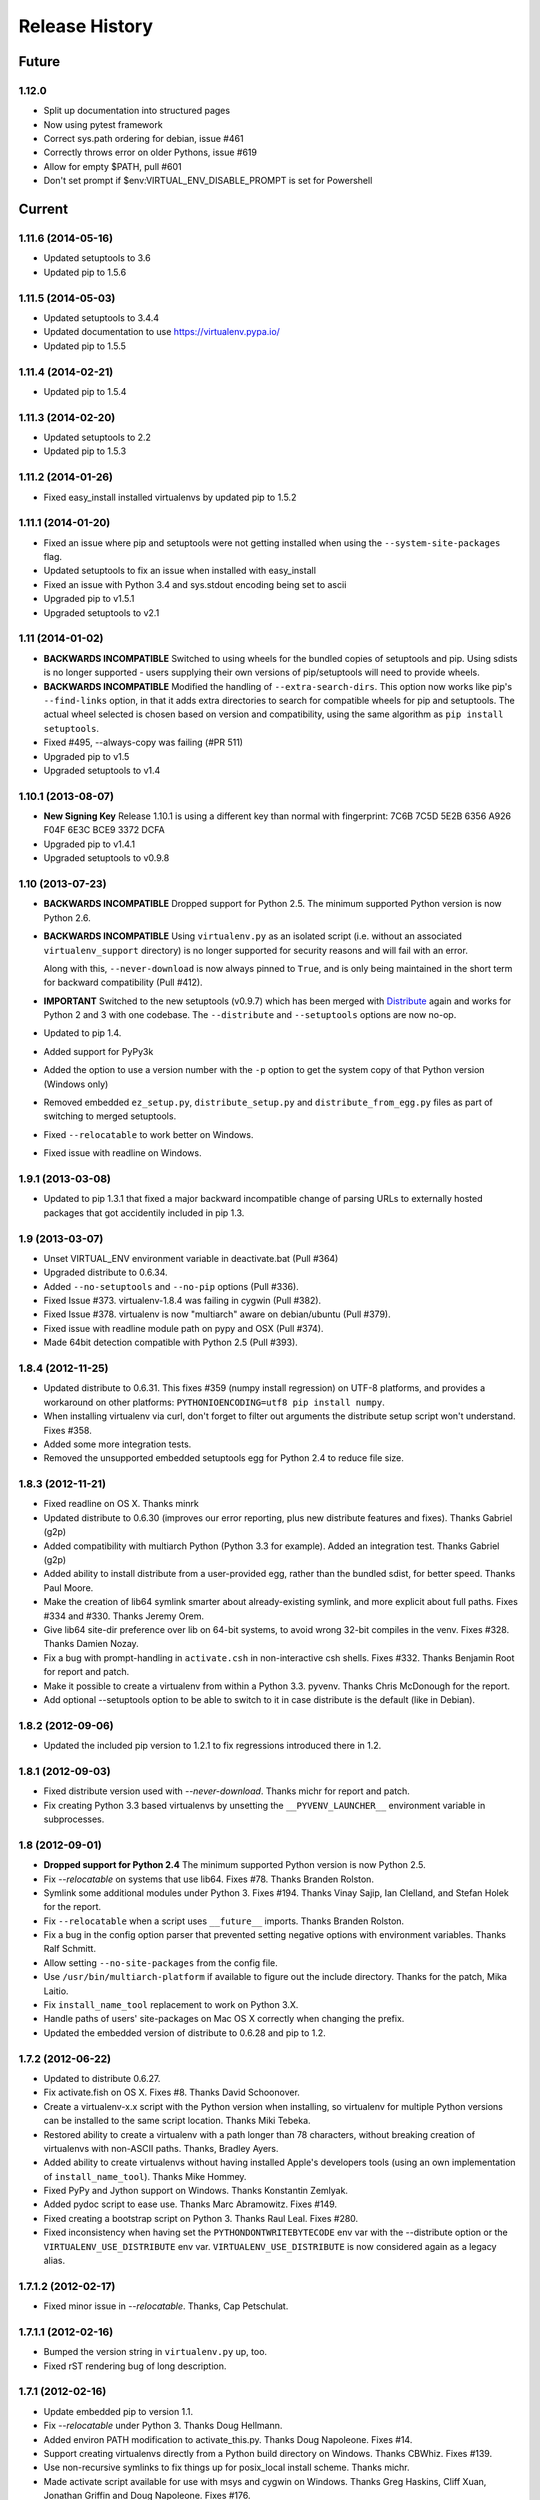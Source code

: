 Release History
===============

Future
------

1.12.0
~~~~~~

* Split up documentation into structured pages
* Now using pytest framework
* Correct sys.path ordering for debian, issue #461
* Correctly throws error on older Pythons, issue #619
* Allow for empty $PATH, pull #601
* Don't set prompt if $env:VIRTUAL_ENV_DISABLE_PROMPT is set for Powershell

Current
-------

1.11.6 (2014-05-16)
~~~~~~~~~~~~~~~~~~~

* Updated setuptools to 3.6
* Updated pip to 1.5.6

1.11.5 (2014-05-03)
~~~~~~~~~~~~~~~~~~~

* Updated setuptools to 3.4.4
* Updated documentation to use https://virtualenv.pypa.io/
* Updated pip to 1.5.5

1.11.4 (2014-02-21)
~~~~~~~~~~~~~~~~~~~

* Updated pip to 1.5.4


1.11.3 (2014-02-20)
~~~~~~~~~~~~~~~~~~~

* Updated setuptools to 2.2
* Updated pip to 1.5.3


1.11.2 (2014-01-26)
~~~~~~~~~~~~~~~~~~~

* Fixed easy_install installed virtualenvs by updated pip to 1.5.2

1.11.1 (2014-01-20)
~~~~~~~~~~~~~~~~~~~

* Fixed an issue where pip and setuptools were not getting installed when using
  the ``--system-site-packages`` flag.
* Updated setuptools to fix an issue when installed with easy_install
* Fixed an issue with Python 3.4 and sys.stdout encoding being set to ascii
* Upgraded pip to v1.5.1
* Upgraded setuptools to v2.1

1.11 (2014-01-02)
~~~~~~~~~~~~~~~~~

* **BACKWARDS INCOMPATIBLE** Switched to using wheels for the bundled copies of
  setuptools and pip. Using sdists is no longer supported - users supplying
  their own versions of pip/setuptools will need to provide wheels.
* **BACKWARDS INCOMPATIBLE** Modified the handling of ``--extra-search-dirs``.
  This option now works like pip's ``--find-links`` option, in that it adds
  extra directories to search for compatible wheels for pip and setuptools.
  The actual wheel selected is chosen based on version and compatibility, using
  the same algorithm as ``pip install setuptools``.
* Fixed #495, --always-copy was failing (#PR 511)
* Upgraded pip to v1.5
* Upgraded setuptools to v1.4

1.10.1 (2013-08-07)
~~~~~~~~~~~~~~~~~~~

* **New Signing Key** Release 1.10.1 is using a different key than normal with
  fingerprint: 7C6B 7C5D 5E2B 6356 A926 F04F 6E3C BCE9 3372 DCFA
* Upgraded pip to v1.4.1
* Upgraded setuptools to v0.9.8


1.10 (2013-07-23)
~~~~~~~~~~~~~~~~~

* **BACKWARDS INCOMPATIBLE** Dropped support for Python 2.5. The minimum
  supported Python version is now Python 2.6.

* **BACKWARDS INCOMPATIBLE** Using ``virtualenv.py`` as an isolated script
  (i.e. without an associated ``virtualenv_support`` directory) is no longer
  supported for security reasons and will fail with an error.

  Along with this, ``--never-download`` is now always pinned to ``True``, and
  is only being maintained in the short term for backward compatibility
  (Pull #412).

* **IMPORTANT** Switched to the new setuptools (v0.9.7) which has been merged
  with Distribute_ again and works for Python 2 and 3 with one codebase.
  The ``--distribute`` and ``--setuptools`` options are now no-op.

* Updated to pip 1.4.

* Added support for PyPy3k

* Added the option to use a version number with the ``-p`` option to get the
  system copy of that Python version (Windows only)

* Removed embedded ``ez_setup.py``, ``distribute_setup.py`` and
  ``distribute_from_egg.py`` files as part of switching to merged setuptools.

* Fixed ``--relocatable`` to work better on Windows.

* Fixed issue with readline on Windows.

.. _Distribute: https://pypi.python.org/pypi/distribute

1.9.1 (2013-03-08)
~~~~~~~~~~~~~~~~~~

* Updated to pip 1.3.1 that fixed a major backward incompatible change of
  parsing URLs to externally hosted packages that got accidentily included
  in pip 1.3.

1.9 (2013-03-07)
~~~~~~~~~~~~~~~~

* Unset VIRTUAL_ENV environment variable in deactivate.bat (Pull #364)
* Upgraded distribute to 0.6.34.
* Added ``--no-setuptools`` and ``--no-pip`` options (Pull #336).
* Fixed Issue #373. virtualenv-1.8.4 was failing in cygwin (Pull #382).
* Fixed Issue #378. virtualenv is now "multiarch" aware on debian/ubuntu (Pull #379).
* Fixed issue with readline module path on pypy and OSX (Pull #374).
* Made 64bit detection compatible with Python 2.5 (Pull #393).


1.8.4 (2012-11-25)
~~~~~~~~~~~~~~~~~~

* Updated distribute to 0.6.31. This fixes #359 (numpy install regression) on
  UTF-8 platforms, and provides a workaround on other platforms:
  ``PYTHONIOENCODING=utf8 pip install numpy``.

* When installing virtualenv via curl, don't forget to filter out arguments
  the distribute setup script won't understand. Fixes #358.

* Added some more integration tests.

* Removed the unsupported embedded setuptools egg for Python 2.4 to reduce
  file size.

1.8.3 (2012-11-21)
~~~~~~~~~~~~~~~~~~

* Fixed readline on OS X. Thanks minrk

* Updated distribute to 0.6.30 (improves our error reporting, plus new
  distribute features and fixes). Thanks Gabriel (g2p)

* Added compatibility with multiarch Python (Python 3.3 for example). Added an
  integration test. Thanks Gabriel (g2p)

* Added ability to install distribute from a user-provided egg, rather than the
  bundled sdist, for better speed. Thanks Paul Moore.

* Make the creation of lib64 symlink smarter about already-existing symlink,
  and more explicit about full paths. Fixes #334 and #330. Thanks Jeremy Orem.

* Give lib64 site-dir preference over lib on 64-bit systems, to avoid wrong
  32-bit compiles in the venv. Fixes #328. Thanks Damien Nozay.

* Fix a bug with prompt-handling in ``activate.csh`` in non-interactive csh
  shells. Fixes #332. Thanks Benjamin Root for report and patch.

* Make it possible to create a virtualenv from within a Python
  3.3. pyvenv. Thanks Chris McDonough for the report.

* Add optional --setuptools option to be able to switch to it in case
  distribute is the default (like in Debian).

1.8.2 (2012-09-06)
~~~~~~~~~~~~~~~~~~

* Updated the included pip version to 1.2.1 to fix regressions introduced
  there in 1.2.


1.8.1 (2012-09-03)
~~~~~~~~~~~~~~~~~~

* Fixed distribute version used with `--never-download`. Thanks michr for
  report and patch.

* Fix creating Python 3.3 based virtualenvs by unsetting the
  ``__PYVENV_LAUNCHER__`` environment variable in subprocesses.


1.8 (2012-09-01)
~~~~~~~~~~~~~~~~

* **Dropped support for Python 2.4** The minimum supported Python version is
  now Python 2.5.

* Fix `--relocatable` on systems that use lib64. Fixes #78. Thanks Branden
  Rolston.

* Symlink some additional modules under Python 3. Fixes #194. Thanks Vinay
  Sajip, Ian Clelland, and Stefan Holek for the report.

* Fix ``--relocatable`` when a script uses ``__future__`` imports. Thanks
  Branden Rolston.

* Fix a bug in the config option parser that prevented setting negative
  options with environment variables. Thanks Ralf Schmitt.

* Allow setting ``--no-site-packages`` from the config file.

* Use ``/usr/bin/multiarch-platform`` if available to figure out the include
  directory. Thanks for the patch, Mika Laitio.

* Fix ``install_name_tool`` replacement to work on Python 3.X.

* Handle paths of users' site-packages on Mac OS X correctly when changing
  the prefix.

* Updated the embedded version of distribute to 0.6.28 and pip to 1.2.


1.7.2 (2012-06-22)
~~~~~~~~~~~~~~~~~~

* Updated to distribute 0.6.27.

* Fix activate.fish on OS X. Fixes #8. Thanks David Schoonover.

* Create a virtualenv-x.x script with the Python version when installing, so
  virtualenv for multiple Python versions can be installed to the same
  script location. Thanks Miki Tebeka.

* Restored ability to create a virtualenv with a path longer than 78
  characters, without breaking creation of virtualenvs with non-ASCII paths.
  Thanks, Bradley Ayers.

* Added ability to create virtualenvs without having installed Apple's
  developers tools (using an own implementation of ``install_name_tool``).
  Thanks Mike Hommey.

* Fixed PyPy and Jython support on Windows. Thanks Konstantin Zemlyak.

* Added pydoc script to ease use. Thanks Marc Abramowitz. Fixes #149.

* Fixed creating a bootstrap script on Python 3. Thanks Raul Leal. Fixes #280.

* Fixed inconsistency when having set the ``PYTHONDONTWRITEBYTECODE`` env var
  with the --distribute option or the ``VIRTUALENV_USE_DISTRIBUTE`` env var.
  ``VIRTUALENV_USE_DISTRIBUTE`` is now considered again as a legacy alias.


1.7.1.2 (2012-02-17)
~~~~~~~~~~~~~~~~~~~~

* Fixed minor issue in `--relocatable`. Thanks, Cap Petschulat.


1.7.1.1 (2012-02-16)
~~~~~~~~~~~~~~~~~~~~

* Bumped the version string in ``virtualenv.py`` up, too.

* Fixed rST rendering bug of long description.


1.7.1 (2012-02-16)
~~~~~~~~~~~~~~~~~~

* Update embedded pip to version 1.1.

* Fix `--relocatable` under Python 3. Thanks Doug Hellmann.

* Added environ PATH modification to activate_this.py. Thanks Doug
  Napoleone. Fixes #14.

* Support creating virtualenvs directly from a Python build directory on
  Windows. Thanks CBWhiz. Fixes #139.

* Use non-recursive symlinks to fix things up for posix_local install
  scheme. Thanks michr.

* Made activate script available for use with msys and cygwin on Windows.
  Thanks Greg Haskins, Cliff Xuan, Jonathan Griffin and Doug Napoleone.
  Fixes #176.

* Fixed creation of virtualenvs on Windows when Python is not installed for
  all users. Thanks Anatoly Techtonik for report and patch and Doug
  Napoleone for testing and confirmation. Fixes #87.

* Fixed creation of virtualenvs using -p in installs where some modules
  that ought to be in the standard library (e.g. `readline`) are actually
  installed in `site-packages` next to `virtualenv.py`. Thanks Greg Haskins
  for report and fix. Fixes #167.

* Added activation script for Powershell (signed by Jannis Leidel). Many
  thanks to Jason R. Coombs.


1.7 (2011-11-30)
~~~~~~~~~~~~~~~~

* Gave user-provided ``--extra-search-dir`` priority over default dirs for
  finding setuptools/distribute (it already had priority for finding pip).
  Thanks Ethan Jucovy.

* Updated embedded Distribute release to 0.6.24. Thanks Alex Gronholm.

* Made ``--no-site-packages`` behavior the default behavior.  The
  ``--no-site-packages`` flag is still permitted, but displays a warning when
  used. Thanks Chris McDonough.

* New flag: ``--system-site-packages``; this flag should be passed to get the
  previous default global-site-package-including behavior back.

* Added ability to set command options as environment variables and options
  in a ``virtualenv.ini`` file.

* Fixed various encoding related issues with paths. Thanks Gunnlaugur Thor Briem.

* Made ``virtualenv.py`` script executable.


1.6.4 (2011-07-21)
~~~~~~~~~~~~~~~~~~

* Restored ability to run on Python 2.4, too.


1.6.3 (2011-07-16)
~~~~~~~~~~~~~~~~~~

* Restored ability to run on Python < 2.7.


1.6.2 (2011-07-16)
~~~~~~~~~~~~~~~~~~

* Updated embedded distribute release to 0.6.19.

* Updated embedded pip release to 1.0.2.

* Fixed #141 - Be smarter about finding pkg_resources when using the
  non-default Python interpreter (by using the ``-p`` option).

* Fixed #112 - Fixed path in docs.

* Fixed #109 - Corrected doctests of a Logger method.

* Fixed #118 - Fixed creating virtualenvs on platforms that use the
  "posix_local" install scheme, such as Ubuntu with Python 2.7.

* Add missing library to Python 3 virtualenvs (``_dummy_thread``).


1.6.1 (2011-04-30)
~~~~~~~~~~~~~~~~~~

* Start to use git-flow.

* Added support for PyPy 1.5

* Fixed #121 -- added sanity-checking of the -p argument. Thanks Paul Nasrat.

* Added progress meter for pip installation as well as setuptools. Thanks Ethan
  Jucovy.

* Added --never-download and --search-dir options. Thanks Ethan Jucovy.


1.6
~~~

* Added Python 3 support! Huge thanks to Vinay Sajip and Vitaly Babiy.

* Fixed creation of virtualenvs on Mac OS X when standard library modules
  (readline) are installed outside the standard library.

* Updated bundled pip to 1.0.


1.5.2
~~~~~

* Moved main repository to Github: https://github.com/pypa/virtualenv

* Transferred primary maintenance from Ian to Jannis Leidel, Carl Meyer and Brian Rosner

* Fixed a few more pypy related bugs.

* Updated bundled pip to 0.8.2.

* Handed project over to new team of maintainers.

* Moved virtualenv to Github at https://github.com/pypa/virtualenv


1.5.1
~~~~~

* Added ``_weakrefset`` requirement for Python 2.7.1.

* Fixed Windows regression in 1.5


1.5
~~~

* Include pip 0.8.1.

* Add support for PyPy.

* Uses a proper temporary dir when installing environment requirements.

* Add ``--prompt`` option to be able to override the default prompt prefix.

* Fix an issue with ``--relocatable`` on Windows.

* Fix issue with installing the wrong version of distribute.

* Add fish and csh activate scripts.


1.4.9
~~~~~

* Include pip 0.7.2


1.4.8
~~~~~

* Fix for Mac OS X Framework builds that use
  ``--universal-archs=intel``

* Fix ``activate_this.py`` on Windows.

* Allow ``$PYTHONHOME`` to be set, so long as you use ``source
  bin/activate`` it will get unset; if you leave it set and do not
  activate the environment it will still break the environment.

* Include pip 0.7.1


1.4.7
~~~~~

* Include pip 0.7


1.4.6
~~~~~

* Allow ``activate.sh`` to skip updating the prompt (by setting
  ``$VIRTUAL_ENV_DISABLE_PROMPT``).


1.4.5
~~~~~

* Include pip 0.6.3

* Fix ``activate.bat`` and ``deactivate.bat`` under Windows when
  ``PATH`` contained a parenthesis


1.4.4
~~~~~

* Include pip 0.6.2 and Distribute 0.6.10

* Create the ``virtualenv`` script even when Setuptools isn't
  installed

* Fix problem with ``virtualenv --relocate`` when ``bin/`` has
  subdirectories (e.g., ``bin/.svn/``); from Alan Franzoni.

* If you set ``$VIRTUALENV_DISTRIBUTE`` then virtualenv will use
  Distribute by default (so you don't have to remember to use
  ``--distribute``).


1.4.3
~~~~~

* Include pip 0.6.1


1.4.2
~~~~~

* Fix pip installation on Windows

* Fix use of stand-alone ``virtualenv.py`` (and boot scripts)

* Exclude ~/.local (user site-packages) from environments when using
  ``--no-site-packages``


1.4.1
~~~~~

* Include pip 0.6


1.4
~~~

* Updated setuptools to 0.6c11

* Added the --distribute option

* Fixed packaging problem of support-files


1.3.4
~~~~~

* Virtualenv now copies the actual embedded Python binary on
  Mac OS X to fix a hang on Snow Leopard (10.6).

* Fail more gracefully on Windows when ``win32api`` is not installed.

* Fix site-packages taking precedent over Jython's ``__classpath__``
  and also specially handle the new ``__pyclasspath__`` entry in
  ``sys.path``.

* Now copies Jython's ``registry`` file to the virtualenv if it exists.

* Better find libraries when compiling extensions on Windows.

* Create ``Scripts\pythonw.exe`` on Windows.

* Added support for the Debian/Ubuntu
  ``/usr/lib/pythonX.Y/dist-packages`` directory.

* Set ``distutils.sysconfig.get_config_vars()['LIBDIR']`` (based on
  ``sys.real_prefix``) which is reported to help building on Windows.

* Make ``deactivate`` work on ksh

* Fixes for ``--python``: make it work with ``--relocatable`` and the
  symlink created to the exact Python version.


1.3.3
~~~~~

* Use Windows newlines in ``activate.bat``, which has been reported to help
  when using non-ASCII directory names.

* Fixed compatibility with Jython 2.5b1.

* Added a function ``virtualenv.install_python`` for more fine-grained
  access to what ``virtualenv.create_environment`` does.

* Fix `a problem <https://bugs.launchpad.net/virtualenv/+bug/241581>`_
  with Windows and paths that contain spaces.

* If ``/path/to/env/.pydistutils.cfg`` exists (or
  ``/path/to/env/pydistutils.cfg`` on Windows systems) then ignore
  ``~/.pydistutils.cfg`` and use that other file instead.

* Fix ` a problem
  <https://bugs.launchpad.net/virtualenv/+bug/340050>`_ picking up
  some ``.so`` libraries in ``/usr/local``.


1.3.2
~~~~~

* Remove the ``[install] prefix = ...`` setting from the virtualenv
  ``distutils.cfg`` -- this has been causing problems for a lot of
  people, in rather obscure ways.

* If you use a boot script it will attempt to import ``virtualenv``
  and find a pre-downloaded Setuptools egg using that.

* Added platform-specific paths, like ``/usr/lib/pythonX.Y/plat-linux2``


1.3.1
~~~~~

* Real Python 2.6 compatibility.  Backported the Python 2.6 updates to
  ``site.py``, including `user directories
  <http://docs.python.org/dev/whatsnew/2.6.html#pep-370-per-user-site-packages-directory>`_
  (this means older versions of Python will support user directories,
  whether intended or not).

* Always set ``[install] prefix`` in ``distutils.cfg`` -- previously
  on some platforms where a system-wide ``distutils.cfg`` was present
  with a ``prefix`` setting, packages would be installed globally
  (usually in ``/usr/local/lib/pythonX.Y/site-packages``).

* Sometimes Cygwin seems to leave ``.exe`` off ``sys.executable``; a
  workaround is added.

* Fix ``--python`` option.

* Fixed handling of Jython environments that use a
  jython-complete.jar.


1.3
~~~

* Update to Setuptools 0.6c9
* Added an option ``virtualenv --relocatable EXISTING_ENV``, which
  will make an existing environment "relocatable" -- the paths will
  not be absolute in scripts, ``.egg-info`` and ``.pth`` files.  This
  may assist in building environments that can be moved and copied.
  You have to run this *after* any new packages installed.
* Added ``bin/activate_this.py``, a file you can use like
  ``execfile("path_to/activate_this.py",
  dict(__file__="path_to/activate_this.py"))`` -- this will activate
  the environment in place, similar to what `the mod_wsgi example
  does <http://code.google.com/p/modwsgi/wiki/VirtualEnvironments>`_.
* For Mac framework builds of Python, the site-packages directory
  ``/Library/Python/X.Y/site-packages`` is added to ``sys.path``, from
  Andrea Rech.
* Some platform-specific modules in Macs are added to the path now
  (``plat-darwin/``, ``plat-mac/``, ``plat-mac/lib-scriptpackages``),
  from Andrea Rech.
* Fixed a small Bashism in the ``bin/activate`` shell script.
* Added ``__future__`` to the list of required modules, for Python
  2.3.  You'll still need to backport your own ``subprocess`` module.
* Fixed the ``__classpath__`` entry in Jython's ``sys.path`` taking
  precedent over virtualenv's libs.


1.2
~~~

* Added a ``--python`` option to select the Python interpreter.
* Add ``warnings`` to the modules copied over, for Python 2.6 support.
* Add ``sets`` to the module copied over for Python 2.3 (though Python
  2.3 still probably doesn't work).


1.1.1
~~~~~

* Added support for Jython 2.5.


1.1
~~~

* Added support for Python 2.6.
* Fix a problem with missing ``DLLs/zlib.pyd`` on Windows.  Create
* ``bin/python`` (or ``bin/python.exe``) even when you run virtualenv
  with an interpreter named, e.g., ``python2.4``
* Fix MacPorts Python
* Added --unzip-setuptools option
* Update to Setuptools 0.6c8
* If the current directory is not writable, run ez_setup.py in ``/tmp``
* Copy or symlink over the ``include`` directory so that packages will
  more consistently compile.


1.0
~~~

* Fix build on systems that use ``/usr/lib64``, distinct from
  ``/usr/lib`` (specifically CentOS x64).
* Fixed bug in ``--clear``.
* Fixed typos in ``deactivate.bat``.
* Preserve ``$PYTHONPATH`` when calling subprocesses.


0.9.2
~~~~~

* Fix include dir copying on Windows (makes compiling possible).
* Include the main ``lib-tk`` in the path.
* Patch ``distutils.sysconfig``: ``get_python_inc`` and
  ``get_python_lib`` to point to the global locations.
* Install ``distutils.cfg`` before Setuptools, so that system
  customizations of ``distutils.cfg`` won't effect the installation.
* Add ``bin/pythonX.Y`` to the virtualenv (in addition to
  ``bin/python``).
* Fixed an issue with Mac Framework Python builds, and absolute paths
  (from Ronald Oussoren).


0.9.1
~~~~~

* Improve ability to create a virtualenv from inside a virtualenv.
* Fix a little bug in ``bin/activate``.
* Actually get ``distutils.cfg`` to work reliably.


0.9
~~~

* Added ``lib-dynload`` and ``config`` to things that need to be
  copied over in an environment.
* Copy over or symlink the ``include`` directory, so that you can
  build packages that need the C headers.
* Include a ``distutils`` package, so you can locally update
  ``distutils.cfg`` (in ``lib/pythonX.Y/distutils/distutils.cfg``).
* Better avoid downloading Setuptools, and hitting PyPI on environment
  creation.
* Fix a problem creating a ``lib64/`` directory.
* Should work on MacOSX Framework builds (the default Python
  installations on Mac).  Thanks to Ronald Oussoren.


0.8.4
~~~~~

* Windows installs would sometimes give errors about ``sys.prefix`` that
  were inaccurate.
* Slightly prettier output.


0.8.3
~~~~~

* Added support for Windows.


0.8.2
~~~~~

* Give a better warning if you are on an unsupported platform (Mac
  Framework Pythons, and Windows).
* Give error about running while inside a workingenv.
* Give better error message about Python 2.3.


0.8.1
~~~~~

Fixed packaging of the library.


0.8
~~~

Initial release.  Everything is changed and new!
